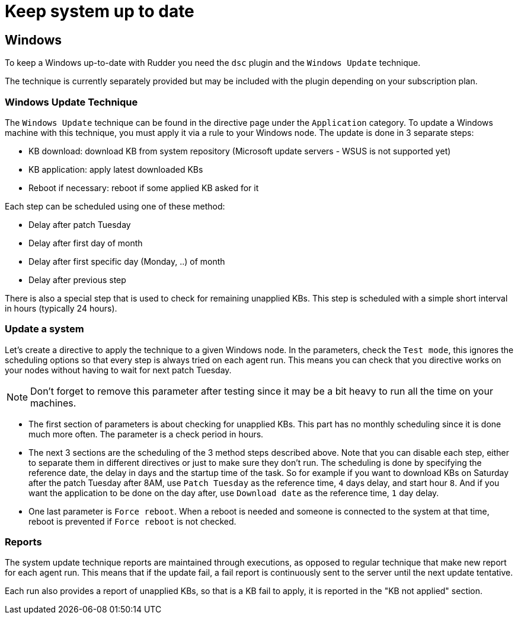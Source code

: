 = Keep system up to date

== Windows

To keep a Windows up-to-date with Rudder you need the `dsc` plugin and the `Windows Update` technique.

The technique is currently separately provided but may be included with the plugin depending on your subscription plan.

=== Windows Update Technique

The `Windows Update` technique can be found in the directive page under the `Application` category.
To update a Windows machine with this technique, you must apply it via a rule to your Windows node.
The update is done in 3 separate steps:

- KB download: download KB from system repository (Microsoft update servers - WSUS is not supported yet)

- KB application: apply latest downloaded KBs

- Reboot if necessary: reboot if some applied KB asked for it


Each step can be scheduled using one of these method:

- Delay after patch Tuesday

- Delay after first day of month

- Delay after first specific day (Monday, ..) of month

- Delay after previous step

There is also a special step that is used to check for remaining unapplied KBs. This step is scheduled with a simple short interval in hours (typically 24 hours).


=== Update a system

Let's create a directive to apply the technique to a given Windows node.
In the parameters, check the `Test mode`, this ignores the scheduling options so that every step is always tried on each agent run.
This means you can check that you directive works on your nodes without having to wait for next patch Tuesday.

NOTE: Don't forget to remove this parameter after testing since it may be a bit heavy to run all the time on your machines.

* The first section of parameters is about checking for unapplied KBs. This part has no monthly scheduling since it is done much more often.
The parameter is a check period in hours.

* The next 3 sections are the scheduling of the 3 method steps described above.
Note that you can disable each step, either to separate them in different directives or just to make sure they don't run.
The scheduling is done by specifying the reference date, the delay in days and the startup time of the task.
So for example if you want to download KBs on Saturday after the patch Tuesday after 8AM, use `Patch Tuesday` as the reference time, `4` days delay, and start hour `8`.
And if you want the application to be done on the day after, use `Download date` as the reference time, `1` day delay.

* One last parameter is `Force reboot`. When a reboot is needed and someone is connected to the system at that time, reboot is prevented if `Force reboot` is not checked.

=== Reports ===

The system update technique reports are maintained through executions, as opposed to regular technique that make new report for each agent run.
This means that if the update fail, a fail report is continuously sent to the server until the next update tentative.

Each run also provides a report of unapplied KBs, so that is a KB fail to apply, it is reported in the "KB not applied" section.
